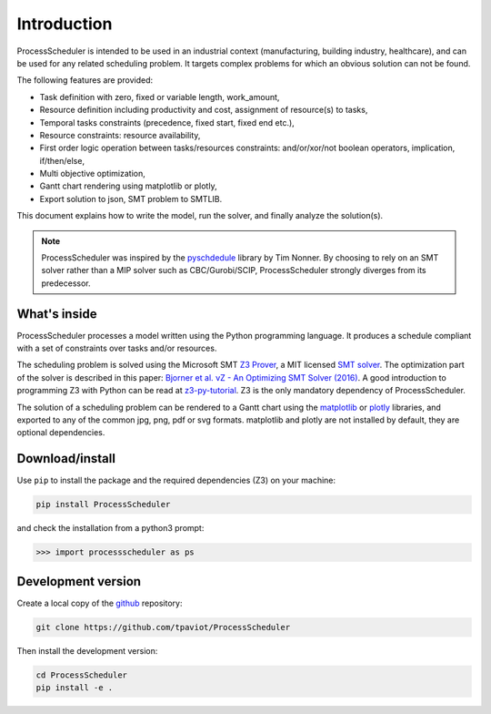 Introduction
============

ProcessScheduler is intended to be used in an industrial context (manufacturing, building industry, healthcare), and can be used for any related scheduling problem. It targets complex problems for which an obvious solution can not be found.

The following features are provided:

- Task definition with zero, fixed or variable length, work_amount, 

- Resource definition including productivity and cost, assignment of resource(s) to tasks,

- Temporal tasks constraints (precedence, fixed start, fixed end etc.),

- Resource constraints: resource availability,

- First order logic operation between tasks/resources constraints: and/or/xor/not boolean operators, implication, if/then/else,

- Multi objective optimization,

- Gantt chart rendering using matplotlib or plotly,

- Export solution to json, SMT problem to SMTLIB.

This document explains how to write the model, run the solver, and finally analyze the solution(s).


.. note::

    ProcessScheduler was inspired by the `pyschdedule <https://github.com/timnon/pyschedule>`_ library by Tim Nonner. By choosing to rely on an SMT solver rather than a MIP solver such as CBC/Gurobi/SCIP, ProcessScheduler strongly diverges from its predecessor.

What's inside
-------------

ProcessScheduler processes a model written using the Python programming language. It produces a schedule compliant with a set of constraints over tasks and/or resources.

The scheduling problem is solved using the Microsoft SMT `Z3 Prover <https://github.com/Z3Prover/z3>`_, a MIT licensed `SMT solver <https://en.wikipedia.org/wiki/Satisfiability_modulo_theories>`_. The optimization part of the solver is described in this paper: `Bjorner et al. νZ - An Optimizing SMT Solver (2016) <https://www.microsoft.com/en-us/research/wp-content/uploads/2016/02/nbjorner-nuz.pdf>`_. A good introduction to programming Z3 with Python can be read at `z3-py-tutorial <https://ericpony.github.io/z3py-tutorial/guide-examples.htm>`_. Z3 is the only mandatory dependency of ProcessScheduler.

The solution of a scheduling problem can be rendered to a Gantt chart using the `matplotlib <https://www.matplotlib.org>`_ or `plotly <https://plotly.com/>`_ libraries, and exported to any of the common jpg, png, pdf or svg formats. matplotlib and plotly are not installed by default, they are optional dependencies.

Download/install
----------------
Use ``pip`` to install the package and the required dependencies (Z3) on your machine:

.. code-block:: bash

    pip install ProcessScheduler

and check the installation from a python3 prompt:

.. code-block:: bash

    >>> import processscheduler as ps

Development version
-------------------
Create a local copy of the `github <https://github.com/tpaviot/ProcessScheduler>`_ repository:

.. code-block:: bash

    git clone https://github.com/tpaviot/ProcessScheduler

Then install the development version:

.. code-block:: bash

    cd ProcessScheduler
    pip install -e .
